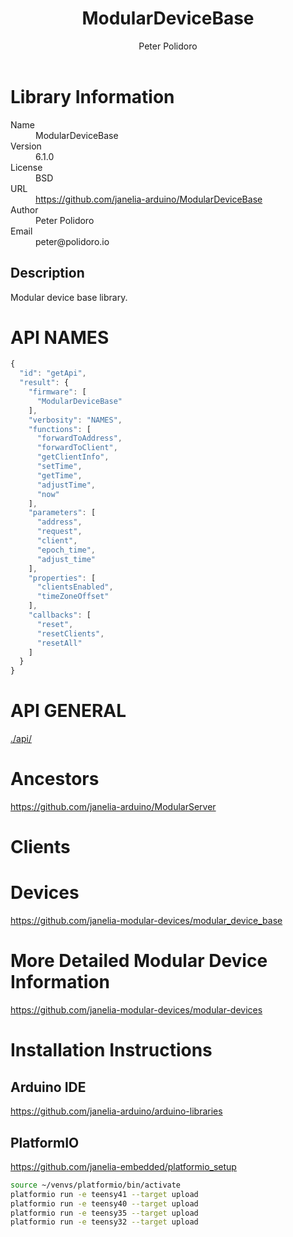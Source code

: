 #+TITLE: ModularDeviceBase
#+AUTHOR: Peter Polidoro
#+EMAIL: peter@polidoro.io

* Library Information
  - Name :: ModularDeviceBase
  - Version :: 6.1.0
  - License :: BSD
  - URL :: https://github.com/janelia-arduino/ModularDeviceBase
  - Author :: Peter Polidoro
  - Email :: peter@polidoro.io

** Description

   Modular device base library.

* API NAMES

  #+BEGIN_SRC js
    {
      "id": "getApi",
      "result": {
        "firmware": [
          "ModularDeviceBase"
        ],
        "verbosity": "NAMES",
        "functions": [
          "forwardToAddress",
          "forwardToClient",
          "getClientInfo",
          "setTime",
          "getTime",
          "adjustTime",
          "now"
        ],
        "parameters": [
          "address",
          "request",
          "client",
          "epoch_time",
          "adjust_time"
        ],
        "properties": [
          "clientsEnabled",
          "timeZoneOffset"
        ],
        "callbacks": [
          "reset",
          "resetClients",
          "resetAll"
        ]
      }
    }
  #+END_SRC

* API GENERAL

  [[./api/]]

* Ancestors

  [[https://github.com/janelia-arduino/ModularServer]]

* Clients

* Devices

  [[https://github.com/janelia-modular-devices/modular_device_base]]

* More Detailed Modular Device Information

  [[https://github.com/janelia-modular-devices/modular-devices]]

* Installation Instructions

** Arduino IDE

   [[https://github.com/janelia-arduino/arduino-libraries]]

** PlatformIO

   [[https://github.com/janelia-embedded/platformio_setup]]

   #+BEGIN_SRC sh
     source ~/venvs/platformio/bin/activate
     platformio run -e teensy41 --target upload
     platformio run -e teensy40 --target upload
     platformio run -e teensy35 --target upload
     platformio run -e teensy32 --target upload
   #+END_SRC
